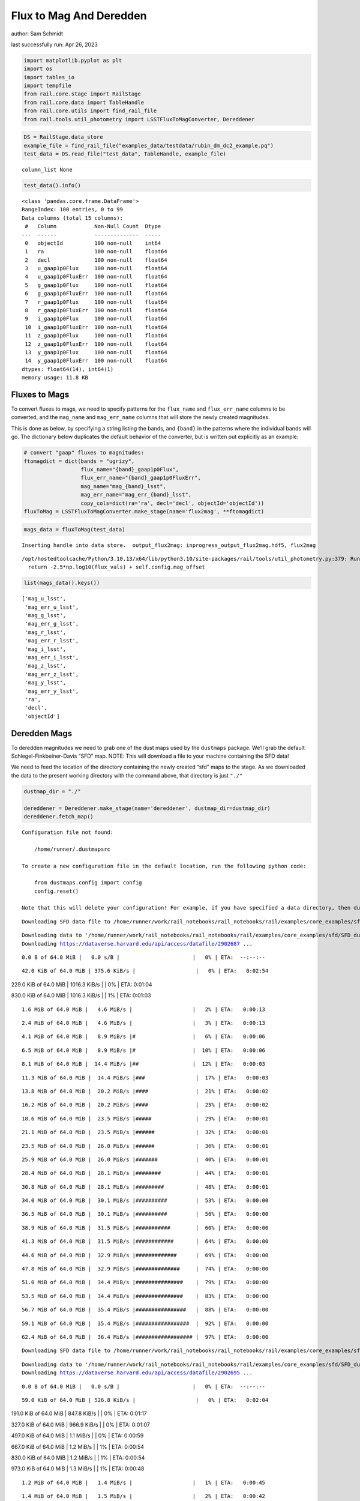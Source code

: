 Flux to Mag And Deredden
========================

author: Sam Schmidt

last successfully run: Apr 26, 2023

.. code:: ipython3

    import matplotlib.pyplot as plt
    import os
    import tables_io
    import tempfile
    from rail.core.stage import RailStage
    from rail.core.data import TableHandle
    from rail.core.utils import find_rail_file
    from rail.tools.util_photometry import LSSTFluxToMagConverter, Dereddener

.. code:: ipython3

    DS = RailStage.data_store
    example_file = find_rail_file("examples_data/testdata/rubin_dm_dc2_example.pq")
    test_data = DS.read_file("test_data", TableHandle, example_file)


.. parsed-literal::

    column_list None


.. code:: ipython3

    test_data().info()


.. parsed-literal::

    <class 'pandas.core.frame.DataFrame'>
    RangeIndex: 100 entries, 0 to 99
    Data columns (total 15 columns):
     #   Column            Non-Null Count  Dtype  
    ---  ------            --------------  -----  
     0   objectId          100 non-null    int64  
     1   ra                100 non-null    float64
     2   decl              100 non-null    float64
     3   u_gaap1p0Flux     100 non-null    float64
     4   u_gaap1p0FluxErr  100 non-null    float64
     5   g_gaap1p0Flux     100 non-null    float64
     6   g_gaap1p0FluxErr  100 non-null    float64
     7   r_gaap1p0Flux     100 non-null    float64
     8   r_gaap1p0FluxErr  100 non-null    float64
     9   i_gaap1p0Flux     100 non-null    float64
     10  i_gaap1p0FluxErr  100 non-null    float64
     11  z_gaap1p0Flux     100 non-null    float64
     12  z_gaap1p0FluxErr  100 non-null    float64
     13  y_gaap1p0Flux     100 non-null    float64
     14  y_gaap1p0FluxErr  100 non-null    float64
    dtypes: float64(14), int64(1)
    memory usage: 11.8 KB


Fluxes to Mags
~~~~~~~~~~~~~~

To convert fluxes to mags, we need to specify patterns for the
``flux_name`` and ``flux_err_name`` columns to be converted, and the
``mag_name`` and ``mag_err_name`` columns that will store the newly
created magnitudes.

This is done as below, by specifying a string listing the bands, and
``{band}`` in the patterns where the individual bands will go. The
dictionary below duplicates the default behavior of the converter, but
is written out explicitly as an example:

.. code:: ipython3

    # convert "gaap" fluxes to magnitudes:
    ftomagdict = dict(bands = "ugrizy",
                      flux_name="{band}_gaap1p0Flux",
                      flux_err_name="{band}_gaap1p0FluxErr",
                      mag_name="mag_{band}_lsst",
                      mag_err_name="mag_err_{band}_lsst",
                      copy_cols=dict(ra='ra', decl='decl', objectId='objectId'))
    fluxToMag = LSSTFluxToMagConverter.make_stage(name='flux2mag', **ftomagdict)

.. code:: ipython3

    mags_data = fluxToMag(test_data)


.. parsed-literal::

    Inserting handle into data store.  output_flux2mag: inprogress_output_flux2mag.hdf5, flux2mag


.. parsed-literal::

    /opt/hostedtoolcache/Python/3.10.13/x64/lib/python3.10/site-packages/rail/tools/util_photometry.py:379: RuntimeWarning: invalid value encountered in log10
      return -2.5*np.log10(flux_vals) + self.config.mag_offset


.. code:: ipython3

    list(mags_data().keys())




.. parsed-literal::

    ['mag_u_lsst',
     'mag_err_u_lsst',
     'mag_g_lsst',
     'mag_err_g_lsst',
     'mag_r_lsst',
     'mag_err_r_lsst',
     'mag_i_lsst',
     'mag_err_i_lsst',
     'mag_z_lsst',
     'mag_err_z_lsst',
     'mag_y_lsst',
     'mag_err_y_lsst',
     'ra',
     'decl',
     'objectId']



Deredden Mags
~~~~~~~~~~~~~

To deredden magnitudes we need to grab one of the dust maps used by the
``dustmaps`` package. We’ll grab the default Schlegel-Finkbeiner-Davis
“SFD” map. NOTE: This will download a file to your machine containing
the SFD data!

We need to feed the location of the directory containing the newly
created “sfd” maps to the stage. As we downloaded the data to the
present working directory with the command above, that directory is just
``"./"``

.. code:: ipython3

    dustmap_dir = "./"
    
    dereddener = Dereddener.make_stage(name='dereddener', dustmap_dir=dustmap_dir)
    dereddener.fetch_map()


.. parsed-literal::

    Configuration file not found:
    
        /home/runner/.dustmapsrc
    
    To create a new configuration file in the default location, run the following python code:
    
        from dustmaps.config import config
        config.reset()
    
    Note that this will delete your configuration! For example, if you have specified a data directory, then dustmaps will forget about its location.


.. parsed-literal::

    Downloading SFD data file to /home/runner/work/rail_notebooks/rail_notebooks/rail/examples/core_examples/sfd/SFD_dust_4096_ngp.fits


.. parsed-literal::

    Downloading data to '/home/runner/work/rail_notebooks/rail_notebooks/rail/examples/core_examples/sfd/SFD_dust_4096_ngp.fits' ...
    Downloading https://dataverse.harvard.edu/api/access/datafile/2902687 ...


.. parsed-literal::

      0.0 B of 64.0 MiB |   0.0 s/B |                       |   0% | ETA:  --:--:--

.. parsed-literal::

     42.0 KiB of 64.0 MiB | 375.6 KiB/s |                   |   0% | ETA:   0:02:54

.. parsed-literal::

    229.0 KiB of 64.0 MiB | 1016.3 KiB/s |                  |   0% | ETA:   0:01:04

.. parsed-literal::

    830.0 KiB of 64.0 MiB | 1016.3 KiB/s |                  |   1% | ETA:   0:01:03

.. parsed-literal::

      1.6 MiB of 64.0 MiB |   4.6 MiB/s |                   |   2% | ETA:   0:00:13

.. parsed-literal::

      2.4 MiB of 64.0 MiB |   4.6 MiB/s |                   |   3% | ETA:   0:00:13

.. parsed-literal::

      4.1 MiB of 64.0 MiB |   8.9 MiB/s |#                  |   6% | ETA:   0:00:06

.. parsed-literal::

      6.5 MiB of 64.0 MiB |   8.9 MiB/s |#                  |  10% | ETA:   0:00:06

.. parsed-literal::

      8.1 MiB of 64.0 MiB |  14.4 MiB/s |##                 |  12% | ETA:   0:00:03

.. parsed-literal::

     11.3 MiB of 64.0 MiB |  14.4 MiB/s |###                |  17% | ETA:   0:00:03

.. parsed-literal::

     13.8 MiB of 64.0 MiB |  20.2 MiB/s |####               |  21% | ETA:   0:00:02

.. parsed-literal::

     16.2 MiB of 64.0 MiB |  20.2 MiB/s |####               |  25% | ETA:   0:00:02

.. parsed-literal::

     18.6 MiB of 64.0 MiB |  23.5 MiB/s |#####              |  29% | ETA:   0:00:01

.. parsed-literal::

     21.1 MiB of 64.0 MiB |  23.5 MiB/s |######             |  32% | ETA:   0:00:01

.. parsed-literal::

     23.5 MiB of 64.0 MiB |  26.0 MiB/s |######             |  36% | ETA:   0:00:01

.. parsed-literal::

     25.9 MiB of 64.0 MiB |  26.0 MiB/s |#######            |  40% | ETA:   0:00:01

.. parsed-literal::

     28.4 MiB of 64.0 MiB |  28.1 MiB/s |########           |  44% | ETA:   0:00:01

.. parsed-literal::

     30.8 MiB of 64.0 MiB |  28.1 MiB/s |#########          |  48% | ETA:   0:00:01

.. parsed-literal::

     34.0 MiB of 64.0 MiB |  30.1 MiB/s |##########         |  53% | ETA:   0:00:00

.. parsed-literal::

     36.5 MiB of 64.0 MiB |  30.1 MiB/s |##########         |  56% | ETA:   0:00:00

.. parsed-literal::

     38.9 MiB of 64.0 MiB |  31.5 MiB/s |###########        |  60% | ETA:   0:00:00

.. parsed-literal::

     41.3 MiB of 64.0 MiB |  31.5 MiB/s |############       |  64% | ETA:   0:00:00

.. parsed-literal::

     44.6 MiB of 64.0 MiB |  32.9 MiB/s |#############      |  69% | ETA:   0:00:00

.. parsed-literal::

     47.8 MiB of 64.0 MiB |  32.9 MiB/s |##############     |  74% | ETA:   0:00:00

.. parsed-literal::

     51.0 MiB of 64.0 MiB |  34.4 MiB/s |###############    |  79% | ETA:   0:00:00

.. parsed-literal::

     53.5 MiB of 64.0 MiB |  34.4 MiB/s |###############    |  83% | ETA:   0:00:00

.. parsed-literal::

     56.7 MiB of 64.0 MiB |  35.4 MiB/s |################   |  88% | ETA:   0:00:00

.. parsed-literal::

     59.1 MiB of 64.0 MiB |  35.4 MiB/s |#################  |  92% | ETA:   0:00:00

.. parsed-literal::

     62.4 MiB of 64.0 MiB |  36.4 MiB/s |################## |  97% | ETA:   0:00:00

.. parsed-literal::

    Downloading SFD data file to /home/runner/work/rail_notebooks/rail_notebooks/rail/examples/core_examples/sfd/SFD_dust_4096_sgp.fits


.. parsed-literal::

    Downloading data to '/home/runner/work/rail_notebooks/rail_notebooks/rail/examples/core_examples/sfd/SFD_dust_4096_sgp.fits' ...
    Downloading https://dataverse.harvard.edu/api/access/datafile/2902695 ...


.. parsed-literal::

      0.0 B of 64.0 MiB |   0.0 s/B |                       |   0% | ETA:  --:--:--

.. parsed-literal::

     59.0 KiB of 64.0 MiB | 526.8 KiB/s |                   |   0% | ETA:   0:02:04

.. parsed-literal::

    191.0 KiB of 64.0 MiB | 847.8 KiB/s |                   |   0% | ETA:   0:01:17

.. parsed-literal::

    327.0 KiB of 64.0 MiB | 966.9 KiB/s |                   |   0% | ETA:   0:01:07

.. parsed-literal::

    497.0 KiB of 64.0 MiB |   1.1 MiB/s |                   |   0% | ETA:   0:00:59

.. parsed-literal::

    667.0 KiB of 64.0 MiB |   1.2 MiB/s |                   |   1% | ETA:   0:00:54

.. parsed-literal::

    830.0 KiB of 64.0 MiB |   1.2 MiB/s |                   |   1% | ETA:   0:00:54

.. parsed-literal::

    973.0 KiB of 64.0 MiB |   1.3 MiB/s |                   |   1% | ETA:   0:00:48

.. parsed-literal::

      1.2 MiB of 64.0 MiB |   1.4 MiB/s |                   |   1% | ETA:   0:00:45

.. parsed-literal::

      1.4 MiB of 64.0 MiB |   1.5 MiB/s |                   |   2% | ETA:   0:00:42

.. parsed-literal::

      1.6 MiB of 64.0 MiB |   1.5 MiB/s |                   |   2% | ETA:   0:00:42

.. parsed-literal::

      1.8 MiB of 64.0 MiB |   1.6 MiB/s |                   |   2% | ETA:   0:00:38

.. parsed-literal::

      2.1 MiB of 64.0 MiB |   1.7 MiB/s |                   |   3% | ETA:   0:00:35

.. parsed-literal::

      2.4 MiB of 64.0 MiB |   1.7 MiB/s |                   |   3% | ETA:   0:00:35

.. parsed-literal::

      2.7 MiB of 64.0 MiB |   1.9 MiB/s |                   |   4% | ETA:   0:00:32

.. parsed-literal::

      3.1 MiB of 64.0 MiB |   2.0 MiB/s |                   |   4% | ETA:   0:00:30

.. parsed-literal::

      3.5 MiB of 64.0 MiB |   2.1 MiB/s |#                  |   5% | ETA:   0:00:28

.. parsed-literal::

      4.0 MiB of 64.0 MiB |   2.3 MiB/s |#                  |   6% | ETA:   0:00:26

.. parsed-literal::

      4.5 MiB of 64.0 MiB |   2.4 MiB/s |#                  |   7% | ETA:   0:00:24

.. parsed-literal::

      4.9 MiB of 64.0 MiB |   2.4 MiB/s |#                  |   7% | ETA:   0:00:24

.. parsed-literal::

      5.4 MiB of 64.0 MiB |   2.7 MiB/s |#                  |   8% | ETA:   0:00:21

.. parsed-literal::

      6.1 MiB of 64.0 MiB |   2.8 MiB/s |#                  |   9% | ETA:   0:00:20

.. parsed-literal::

      6.5 MiB of 64.0 MiB |   2.8 MiB/s |#                  |  10% | ETA:   0:00:20

.. parsed-literal::

      7.3 MiB of 64.0 MiB |   3.1 MiB/s |##                 |  11% | ETA:   0:00:18

.. parsed-literal::

      8.1 MiB of 64.0 MiB |   3.1 MiB/s |##                 |  12% | ETA:   0:00:17

.. parsed-literal::

      8.6 MiB of 64.0 MiB |   3.4 MiB/s |##                 |  13% | ETA:   0:00:16

.. parsed-literal::

      9.6 MiB of 64.0 MiB |   3.7 MiB/s |##                 |  14% | ETA:   0:00:14

.. parsed-literal::

     10.5 MiB of 64.0 MiB |   3.7 MiB/s |###                |  16% | ETA:   0:00:14

.. parsed-literal::

     11.3 MiB of 64.0 MiB |   4.1 MiB/s |###                |  17% | ETA:   0:00:12

.. parsed-literal::

     12.2 MiB of 64.0 MiB |   4.1 MiB/s |###                |  18% | ETA:   0:00:12

.. parsed-literal::

     13.0 MiB of 64.0 MiB |   4.5 MiB/s |###                |  20% | ETA:   0:00:11

.. parsed-literal::

     13.8 MiB of 64.0 MiB |   4.5 MiB/s |####               |  21% | ETA:   0:00:11

.. parsed-literal::

     14.6 MiB of 64.0 MiB |   4.8 MiB/s |####               |  22% | ETA:   0:00:10

.. parsed-literal::

     15.4 MiB of 64.0 MiB |   4.8 MiB/s |####               |  24% | ETA:   0:00:10

.. parsed-literal::

     16.2 MiB of 64.0 MiB |   5.2 MiB/s |####               |  25% | ETA:   0:00:09

.. parsed-literal::

     17.0 MiB of 64.0 MiB |   5.2 MiB/s |#####              |  26% | ETA:   0:00:09

.. parsed-literal::

     17.8 MiB of 64.0 MiB |   5.5 MiB/s |#####              |  27% | ETA:   0:00:08

.. parsed-literal::

     18.6 MiB of 64.0 MiB |   5.5 MiB/s |#####              |  29% | ETA:   0:00:08

.. parsed-literal::

     19.4 MiB of 64.0 MiB |   5.8 MiB/s |#####              |  30% | ETA:   0:00:07

.. parsed-literal::

     20.3 MiB of 64.0 MiB |   5.8 MiB/s |######             |  31% | ETA:   0:00:07

.. parsed-literal::

     21.9 MiB of 64.0 MiB |   6.3 MiB/s |######             |  34% | ETA:   0:00:06

.. parsed-literal::

     22.7 MiB of 64.0 MiB |   6.3 MiB/s |######             |  35% | ETA:   0:00:06

.. parsed-literal::

     24.3 MiB of 64.0 MiB |   6.8 MiB/s |#######            |  37% | ETA:   0:00:05

.. parsed-literal::

     25.9 MiB of 64.0 MiB |   6.8 MiB/s |#######            |  40% | ETA:   0:00:05

.. parsed-literal::

     27.5 MiB of 64.0 MiB |   7.4 MiB/s |########           |  43% | ETA:   0:00:04

.. parsed-literal::

     29.2 MiB of 64.0 MiB |   7.4 MiB/s |########           |  45% | ETA:   0:00:04

.. parsed-literal::

     30.8 MiB of 64.0 MiB |   8.0 MiB/s |#########          |  48% | ETA:   0:00:04

.. parsed-literal::

     32.4 MiB of 64.0 MiB |   8.0 MiB/s |#########          |  50% | ETA:   0:00:03

.. parsed-literal::

     34.0 MiB of 64.0 MiB |   8.6 MiB/s |##########         |  53% | ETA:   0:00:03

.. parsed-literal::

     35.6 MiB of 64.0 MiB |   8.6 MiB/s |##########         |  55% | ETA:   0:00:03

.. parsed-literal::

     37.3 MiB of 64.0 MiB |   9.1 MiB/s |###########        |  58% | ETA:   0:00:02

.. parsed-literal::

     39.7 MiB of 64.0 MiB |   9.1 MiB/s |###########        |  62% | ETA:   0:00:02

.. parsed-literal::

     41.3 MiB of 64.0 MiB |   9.8 MiB/s |############       |  64% | ETA:   0:00:02

.. parsed-literal::

     43.8 MiB of 64.0 MiB |   9.8 MiB/s |############       |  68% | ETA:   0:00:02

.. parsed-literal::

     46.2 MiB of 64.0 MiB |  10.7 MiB/s |#############      |  72% | ETA:   0:00:01

.. parsed-literal::

     48.6 MiB of 64.0 MiB |  10.7 MiB/s |##############     |  75% | ETA:   0:00:01

.. parsed-literal::

     51.0 MiB of 64.0 MiB |  11.5 MiB/s |###############    |  79% | ETA:   0:00:01

.. parsed-literal::

     53.5 MiB of 64.0 MiB |  11.5 MiB/s |###############    |  83% | ETA:   0:00:00

.. parsed-literal::

     55.1 MiB of 64.0 MiB |  12.1 MiB/s |################   |  86% | ETA:   0:00:00

.. parsed-literal::

     57.5 MiB of 64.0 MiB |  12.1 MiB/s |#################  |  89% | ETA:   0:00:00

.. parsed-literal::

     60.0 MiB of 64.0 MiB |  12.9 MiB/s |#################  |  93% | ETA:   0:00:00

.. parsed-literal::

     62.4 MiB of 64.0 MiB |  12.9 MiB/s |################## |  97% | ETA:   0:00:00

.. code:: ipython3

    deredden_data = dereddener(mags_data)


.. parsed-literal::

    Inserting handle into data store.  output_dereddener: inprogress_output_dereddener.hdf5, dereddener


.. code:: ipython3

    deredden_data().keys()




.. parsed-literal::

    dict_keys(['mag_u_lsst', 'mag_g_lsst', 'mag_r_lsst', 'mag_i_lsst', 'mag_z_lsst', 'mag_y_lsst'])



We see that the deredden stage returns us a dictionary with the
dereddened magnitudes. Let’s plot the difference of the un-dereddened
magnitudes and the dereddened ones for u-band to see if they are,
indeed, slightly brighter:

.. code:: ipython3

    delta_u_mag = mags_data()['mag_u_lsst'] - deredden_data()['mag_u_lsst']
    plt.figure(figsize=(8,6))
    plt.scatter(mags_data()['mag_u_lsst'], delta_u_mag, s=15)
    plt.xlabel("orignal u-band mag", fontsize=12)
    plt.ylabel("u - deredden_u");



.. image:: ../../../docs/rendered/core_examples/FluxtoMag_and_Deredden_example_files/../../../docs/rendered/core_examples/FluxtoMag_and_Deredden_example_14_0.png


Clean up
~~~~~~~~

For cleanup, uncomment the line below to delete that SFD map directory
downloaded in this example:

.. code:: ipython3

    #! rm -rf sfd/
